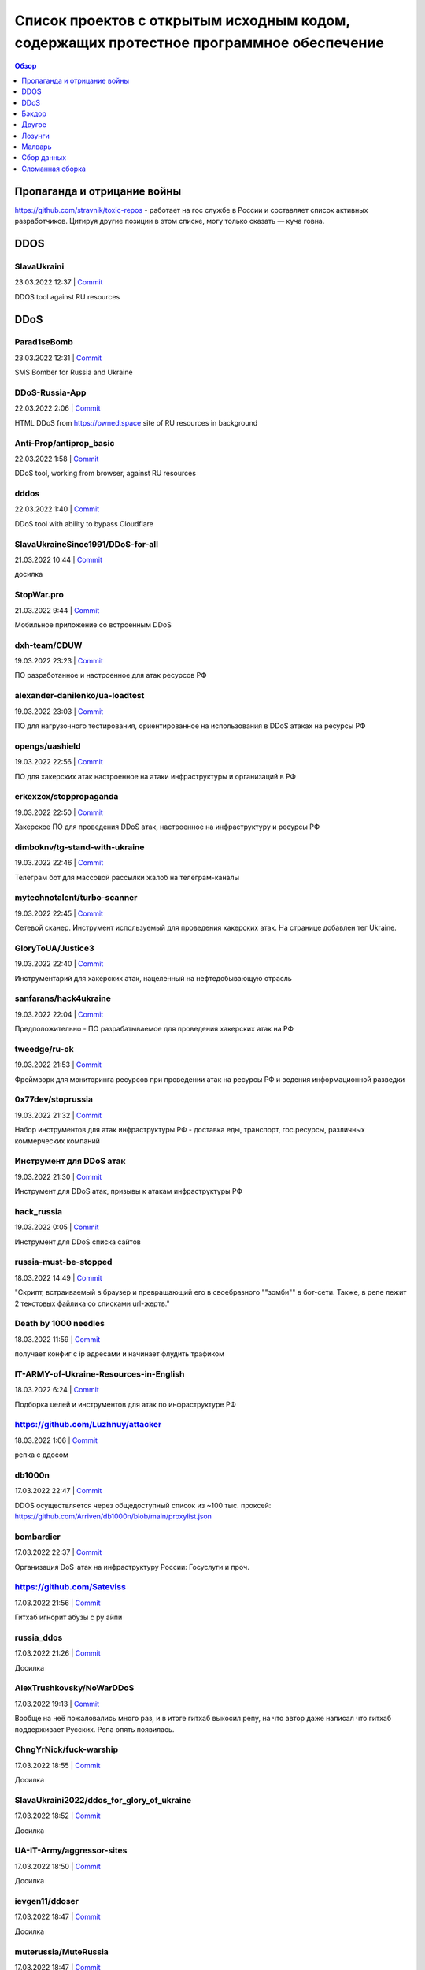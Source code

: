 Список проектов с открытым исходным кодом, содержащих протестное программное обеспечение
########################################################################################

.. contents:: Обзор
	:depth: 1

Пропаганда и отрицание войны
====
https://github.com/stravnik/toxic-repos - работает на гос службе в России и составляет список активных разработчиков. Цитируя другие позиции в этом списке, могу только сказать — куча говна. 

DDOS
====
SlavaUkraini
------------
23.03.2022 12:37 | `Commit <https://github.com/ApocalypseCalculator/SlavaUkraini/commit/eee435955849ed04d064e29a60c45f0f2ece48d5>`__

DDOS tool against RU resources

DDoS
====
Parad1seBomb
------------
23.03.2022 12:31 | `Commit <https://github.com/K1ngSoul/Parad1seBomb>`__

SMS Bomber for Russia and Ukraine

DDoS-Russia-App
---------------
22.03.2022 2:06 | `Commit <https://github.com/seriascraper/DDoS-Russia-App/commit/a59430c8db86fdc73ed42eb47f4234dfcbdc1f89>`__

HTML DDoS from https://pwned.space site of RU resources in background

Anti-Prop/antiprop_basic
------------------------
22.03.2022 1:58 | `Commit <https://github.com/Anti-Prop/antiprop_basic/commit/77a2f5f09b79d39702b6929be10fae5e260177ab>`__

DDoS tool, working from browser, against RU resources

dddos
-----
22.03.2022 1:40 | `Commit <https://github.com/pauldb09/Dddos/commit/7d9bcbec25c58081b0df8a582acb5fd0bf2d4b67>`__

DDoS tool with ability to bypass Cloudflare

SlavaUkraineSince1991/DDoS-for-all
----------------------------------
21.03.2022 10:44 | `Commit <https://github.com/SlavaUkraineSince1991/DDoS-for-all>`__

досилка

StopWar.pro
-----------
21.03.2022 9:44 | `Commit <https://StopWar.pro>`__

Мобильное приложение со встроенным DDoS

dxh-team/CDUW
-------------
19.03.2022 23:23 | `Commit <https://github.com/dxh-team/CDUW/commit/e2ae41c9315e1de2c32a1b0983f7c897e342d96f>`__

ПО разработанное и настроенное для атак ресурсов РФ

alexander-danilenko/ua-loadtest
-------------------------------
19.03.2022 23:03 | `Commit <https://github.com/alexander-danilenko/ua-loadtest/commit/ce994b94bf8cc67fd04914d08e3913bcac1c4f53>`__

ПО для нагрузочного тестирования, ориентированное на использования в DDoS атаках на ресурсы РФ

opengs/uashield
---------------
19.03.2022 22:56 | `Commit <https://github.com/opengs/uashield/commit/f5de10a10e9e2c872450fe82454e838e62ff2d2f>`__

ПО для хакерских атак настроенное на атаки инфраструктуры и организаций в РФ

erkexzcx/stoppropaganda
-----------------------
19.03.2022 22:50 | `Commit <https://github.com/erkexzcx/stoppropaganda/commit/d1e0a530e6ebce2b61df2afa038956c074998292>`__

Хакерское ПО для проведения DDoS атак, настроенное на инфраструктуру и ресурсы РФ

dimboknv/tg-stand-with-ukraine
------------------------------
19.03.2022 22:46 | `Commit <https://github.com/dimboknv/tg-stand-with-ukraine/commit/77b82fdf8e8552131736b8f0af52d2d37c3de020>`__

Телеграм бот для массовой рассылки жалоб на телеграм-каналы

mytechnotalent/turbo-scanner
----------------------------
19.03.2022 22:45 | `Commit <https://github.com/mytechnotalent/turbo-scanner/commit/9a03670ada0ef5253f9ecde397c2edd7ed572352?short_path=b335630#diff-b335630551682c19a781afebcf4d07bf978fb1f8ac04c6bf87428ed5106870f5>`__

Сетевой сканер. Инструмент используемый для проведения хакерских атак. На странице добавлен тег Ukraine.

GloryToUA/Justice3
------------------
19.03.2022 22:40 | `Commit <https://github.com/GloryToUA/Justice3/commit/38d5e7710929d6a6b19e7c60a867ef6a391abac0>`__

Инструментарий для хакерских атак, нацеленный на нефтедобывающую отрасль

sanfarans/hack4ukraine
----------------------
19.03.2022 22:04 | `Commit <https://github.com/sanfarans/hack4ukraine>`__

Предположительно - ПО разрабатываемое для проведения хакерских атак на РФ

tweedge/ru-ok
-------------
19.03.2022 21:53 | `Commit <https://github.com/tweedge/ru-ok/commit/f0e1c5cc0c3ceb3e39ccc781a0e4c18a65069595>`__

Фреймворк для мониторинга ресурсов при проведении атак на ресурсы РФ и ведения информационной разведки

0x77dev/stoprussia
------------------
19.03.2022 21:32 | `Commit <https://github.com/0x77dev/stoprussia>`__

Набор инструментов для атак инфраструктуры РФ - доставка еды, транспорт, гос.ресурсы, различных коммерческих компаний

Инструмент для DDoS атак
------------------------
19.03.2022 21:30 | `Commit <https://github.com/d1sUa/DisDDos>`__

Инструмент для DDoS атак, призывы к атакам инфраструктуры РФ

hack_russia
-----------
19.03.2022 0:05 | `Commit <https://lostmsu.github.io/hack_russia/>`__

Инструмент для DDoS списка сайтов

russia-must-be-stopped
----------------------
18.03.2022 14:49 | `Commit <https://github.com/zozulinskyi/russia-must-be-stopped/commits/main>`__

"Скрипт, встраиваемый в браузер и превращающий его в своебразного ""зомби"" в бот-сети. Также, в репе лежит 2 текстовых файлика со списками url-жертв."

Death by 1000 needles
---------------------
18.03.2022 11:59 | `Commit <https://github.com/Arriven/db1000n>`__

получает конфиг с ip адресами и начинает флудить трафиком

IT-ARMY-of-Ukraine-Resources-in-English
---------------------------------------
18.03.2022 6:24 | `Commit <https://github.com/danieldanielecki/IT-ARMY-of-Ukraine-Resources-in-English>`__

Подборка целей и инструментов для атак по инфраструктуре РФ

https://github.com/Luzhnuy/attacker
-----------------------------------
18.03.2022 1:06 | `Commit <https://github.com/Luzhnuy/attacker>`__

репка с ддосом

db1000n
-------
17.03.2022 22:47 | `Commit <https://github.com/Arriven/db1000n>`__

DDOS осуществляется через общедоступный список из ~100 тыс. проксей: https://github.com/Arriven/db1000n/blob/main/proxylist.json

bombardier
----------
17.03.2022 22:37 | `Commit <https://github.com/almerico/bombardier>`__

Организация DoS-атак на инфраструктуру России: Госуслуги и проч.

https://github.com/Sateviss
---------------------------
17.03.2022 21:56 | `Commit <https://github.com/Sateviss/sateviss.github.io/blob/master/ddos.html>`__

Гитхаб игнорит абузы с ру айпи

russia_ddos
-----------
17.03.2022 21:26 | `Commit <https://github.com/alexmon1989/russia_ddos>`__

Досилка

AlexTrushkovsky/NoWarDDoS
-------------------------
17.03.2022 19:13 | `Commit <https://github.com/AlexTrushkovsky/NoWarDDoS>`__

Вообще на неё пожаловались много раз, и в итоге гитхаб выкосил репу, на что автор даже написал что гитхаб поддерживает Русских. Репа опять появилась.

ChngYrNick/fuck-warship
-----------------------
17.03.2022 18:55 | `Commit <https://github.com/ChngYrNick/fuck-warship>`__

Досилка

SlavaUkraini2022/ddos_for_glory_of_ukraine
------------------------------------------
17.03.2022 18:52 | `Commit <https://github.com/SlavaUkraini2022/ddos_for_glory_of_ukraine>`__

Досилка

UA-IT-Army/aggressor-sites
--------------------------
17.03.2022 18:50 | `Commit <https://github.com/UA-IT-Army/aggressor-sites>`__

Досилка

ievgen11/ddoser
---------------
17.03.2022 18:47 | `Commit <https://github.com/ievgen11/ddoser>`__

Досилка

muterussia/MuteRussia
---------------------
17.03.2022 18:47 | `Commit <https://github.com/muterussia/MuteRussia>`__

Досилка

smrt-fascismu/RuskiBot-Reddit
-----------------------------
17.03.2022 17:20 | `Commit <https://github.com/smrt-fascismu/RuskiBot-Reddit>`__

Досилка

0x77dev/stoprussia
------------------
17.03.2022 17:20 | `Commit <https://github.com/0x77dev/stoprussia>`__

Досилка

RusskijKorablIdiNaxuj/RusskijKorablIdiNaxuj
-------------------------------------------
17.03.2022 17:19 | `Commit <https://github.com/RusskijKorablIdiNaxuj/RusskijKorablIdiNaxuj>`__

Досилка

metastck/putler-doser
---------------------
17.03.2022 17:18 | `Commit <https://github.com/metastck/putler-doser>`__

Досилка

ajax-lives/NoRussian
--------------------
17.03.2022 17:17 | `Commit <https://github.com/ajax-lives/NoRussian>`__

досилка

opengs/uashield
---------------
17.03.2022 17:16 | `Commit <https://github.com/opengs/uashield>`__

Досилка

erkexzcx/stoppropaganda
-----------------------
17.03.2022 17:16 | `Commit <https://github.com/erkexzcx/stoppropaganda>`__

Досилка

vnestoruk/BAN-dera
------------------
17.03.2022 15:27 | `Commit <https://github.com/vnestoruk/ban-dera>`__

Сервис, который ддосит сайты из списка с компьютеров пользователей, у кого открыта вкладка с сайтом.

Бэкдор
======
WordPress плагин Mistape
------------------------
17.03.2022 13:33 | `Commit <https://wordpress.org/plugins/mistape/>`__

Через уязвимость в популярном плагине Mistape злоумышленник получает доступ к разделам администратора, заливает плагин UnderConstruction, с помощью которого на главную страницу сайта выводит произвольную информацию. Обычно это виджет на тему текущих событий в Украине. Автор плагина 24 февраля внёс в него изменения. Дождался, пока обновление разойдётся по пользователям и начал через несколько дней эксплуатировать занесённую туда уязвимость.

Глянец
------
17.03.2022 13:29 | `Commit <https://drupal.ru/glyanec-scam>`__

Компания «Глянец» встраивает на сайты клиентов вредоносный код для обхода защиты и получения полного доступа к сайтам. Они называют это «сервисным входом». 26 февраля руководитель «Глянец» Заика Анатолий в публичном телеграм-чате заявил, что российские сайты, созданные в его компании, будут «взломаны».

Другое
======
https://github.com/Yaffle/EventSource
-------------------------------------
18.03.2022 10:46 | `Commit <https://github.com/Yaffle/EventSource/commit/de137927e13d8afac153d2485152ccec48948a7a>`__

https://github.com/Yaffle/EventSource/issues/199

RedisDesktopManager
-------------------
17.03.2022 15:19 | `Commit <https://github.com/uglide/RedisDesktopManager/commit/8b2b357d9d233100f84a69f81ed22b8caa04fa22>`__

как бы чего еще туда не заложили вредного

emergenzeHack/ukrainehelp.emergenzehack.info_segnalazioni
---------------------------------------------------------
19.03.2022 23:15 | `Commit <https://github.com/emergenzeHack/ukrainehelp.emergenzehack.info_segnalazioni/commit/278b4ec80b6c957bd7cbc0a8245a8ed2cba88e55>`__

Ресурсы для сбора разведданных и аналитики - геолокация, парсинг ресурсов, и т.п.

danieldanielecki/IT-ARMY-of-Ukraine-Resources-in-English
--------------------------------------------------------
19.03.2022 22:29 | `Commit <https://github.com/danieldanielecki/IT-ARMY-of-Ukraine-Resources-in-English/commit/7943fb13858197707b13686b612548f5812b3fab>`__

Страница для координации хакерских атак на инфраструктуру РФ, ссылки на прикладное ПО для атак, цели и адреса групп координирующих хакерские атаки

a2435191/ukraine-war-map-twitter-bot
------------------------------------
19.03.2022 22:26 | `Commit <https://github.com/a2435191/ukraine-war-map-twitter-bot/commit/7c8c5fcd1478f5dcf61f76cc754c34e6de2682e1>`__

Бот для ведения пропаганды в твиттере

helpmap/helpmap.io
------------------
19.03.2022 22:24 | `Commit <https://github.com/helpmap/helpmap.io/commit/a4864227f59d42c216448f82c08d834af2f8eba6>`__

Фреймворк для массового создания ресурсов для сбора финансов

AWS Terraform modules
---------------------
18.03.2022 13:20 | `Commit <https://github.com/terraform-aws-modules/terraform-aws-eks/commit/f5511e4df1f06954229f48df1cf87f9ebc8da26a>`__

"Фраза terms of use в readme заменена на information. Думаю, тип проблемы можно сменить на ""Лозунги"""

https://github.com/NewEXE/belsk-schedule
----------------------------------------
18.03.2022 0:49 | `Commit <https://github.com/NewEXE/belsk-schedule/commit/b27b55bcf992887864d933af19e009e5750c4ca1>`__

Куча говна

OkayCMS
-------
18.03.2022 0:23 | `Commit <https://okay-cms.com/ https://ok-cms.com/>`__

Были политические заявления в блоге и на сайте компании, указывающие на то, что русских ненавидят. Прямой отказ в обновлениях движка и отправке уже оплаченных ранее модулей

Qalctulate! (GTK)
-----------------
17.03.2022 22:38 | `Commit <https://github.com/Qalculate/qalculate-gtk/commit/74c7413429b386f08028565f16f537204217b456>`__

"Remove flags for RUB and BYR/BYN, and show UAH flag when first using the new version;" Ничего серьезного, но раздражает. Версия с этим коммитом уже в репозиториях arch. Работает не только в РФ/БР, а вообще у всех.

https://github.com/kbrehme
--------------------------
17.03.2022 22:02 | `Commit <https://github.com/kbrehme/niffelheim/commit/7cb93ca14aab68c646a65ef21923835a0f791d4a>`__

Человек удаляет все что связано с русским народом в модах и скриптах

pnpm
----
17.03.2022 18:56 | `Commit <https://github.com/pnpm/pnpm/commit/3c328ec465c597ff558c1f38afbfe2a0c1b02a83>`__

Заблокирован доступ на основной сайт https://pnpm.io по гео признаку.

ch33r10/SunflowerCon
--------------------
19.03.2022 23:11 | `Commit <https://github.com/ch33r10/SunflowerCon/commit/424e61c74463949dd43a62435ac8e332f4ba5a5f>`__

Страница по координации и сбору IT - разведданных нацеленных на атаки инфраструктуры РФ

curated-intel/Ukraine-Cyber-Operations
--------------------------------------
19.03.2022 22:55 | `Commit <curated-intel/Ukraine-Cyber-Operations>`__

Страница кураторов IT-разведок для координации информации необходимой для проведения хакерских атак и сбора разведданных о разведке РФ

Лозунги
=======
pgcli
-----
22.03.2022 20:41 | `Commit <https://github.com/dbcli/pgcli/commit/6884c298e6845a4d870ac815a1ed269063fe3ddc>`__

#StandWithUkraine

Security-Code-Scan
------------------
22.03.2022 19:42 | `Commit <https://github.com/security-code-scan/security-code-scan/releases/tag/5.6.2>`__

I'm the author. :)

PHPUnit
-------
22.03.2022 19:26 | `Commit <https://github.com/sebastianbergmann/phpunit/commit/4634e702b5f05f5e948e531eb8b4fc19be40610c>`__

#StandWithUkraine

PHPUnit 9.5.19
--------------
22.03.2022 19:16 | `Commit <https://packagist.org/packages/phpunit/phpunit>`__

PHPUnit 9.5.19 #StandWithUkraine

https://piccy.info/
-------------------
22.03.2022 16:44 | `Commit <https://piccy.info/>`__

Сообщение """Сайт не работает, потому что" Россия напала на нас и начинает уничтожать "мирное население"""

UpdatePack7R2
-------------
22.03.2022 15:56 | `Commit <https://blog.simplix.info/>`__

"Нет пуша. В сборке от 11.03 при работе в системе с заданными TZ из России или Беларуси выбивает окно ""ваша страна поддерживает войну..."" и работа завершается."

WebdriverIO
-----------
22.03.2022 15:05 | `Commit <https://github.com/webdriverio/webdriverio/commit/efd781a7ba432bae7720de03704f6a12409da978>`__

StandWithUkraine banner in в README.md

Instant Games Bridge
--------------------
22.03.2022 15:04 | `Commit <https://github.com/mewtongames/instant-games-bridge>`__

Вместо баннеров показываются призывы к революции

VK Blue - плагин Google Chrome
------------------------------
22.03.2022 14:05 | `Commit <https://chrome.google.com/webstore/detail/vk-blue-%D1%8D%D0%BA%D0%B2%D0%B0%D0%BB%D0%B0%D0%B9%D0%B7%D0%B5%D1%80-%D0%B8-%D1%81%D0%BA%D1%80%D0%BE/pckkddchhdhkfapanbkcalloijbbjhbd>`__

Плагин для прослушивания музыки ВК. После установки показывает это: https://ibb.co/P91dP36

Yad
---
22.03.2022 12:47 | `Commit <https://github.com/v1cont/yad/commit/e38f7fa71aa9b2dff408ae14ca7133e4fdc4b02a>`__

"Вырезание русского языка, ""DROP K HUJAM russian translation"" (https://github.com/v1cont/yad/commit/f14f5fc497827871e314c5c7b68d12a4de827d46); Автор - Украинец, который находится в резерве сил территориальной обороны (https://github.com/v1cont/yad/issues/107#issuecomment-1062908246), ""Цели последнего выпуска были в первую очередь политическими и этическими, а не техническими. основной причиной было удаление русского перевода из yad."""

Svelte (https://svelte.dev/) и Svelte-Kit (https://kit.svelte.dev/)
-------------------------------------------------------------------
22.03.2022 6:14 | `Commit <->`__

Баннер на сайте в поддержку Украины

outdatedregime/change
---------------------
22.03.2022 1:56 | `Commit <https://github.com/outdatedregime/change/commit/f22e7f90a5bb8fe2b8f0001d9774fe495084d234>`__

Block people visiting your website from Russia, redirect them to a page telling them their Regime is outdated and offering them unbiased news sources in their language.

in-solidarity-with-ukraine
--------------------------
22.03.2022 1:53 | `Commit <https://github.com/core-hacked/in-solidarity-with-ukraine/commit/60af44e10440e5fed49aea4e80d84530e46c6ab8>`__

"A simple repository with HTML/CSS Ukraine flag and ""stop war"" text on it."

ukrfetch
--------
22.03.2022 1:51 | `Commit <https://github.com/ukrfetch/ukrfetch/commit/362853d86a64d093c5ddb8d11d8d06ec69cd7c7c>`__

Simple fetch tool to show Solidarity with Ukraine

Russia-Blocker
--------------
22.03.2022 1:42 | `Commit <https://github.com/Riceblade/Russia-Blocker/commit/ec9b3cd026f28f592c1cf3620da799e6f4f914ec>`__

Automatically redirects Russian connections to ukrainian charities

hands-off-ukraine-banner
------------------------
22.03.2022 1:36 | `Commit <https://github.com/filipe-freire/hands-off-ukraine-banner/commit/5a1fa52f04022971fdcc738d4b1d58c9371c1769>`__

This banner includes easy access links to support Ukraine against the deliberate military invasion of Russia. It was built as a Web Component to facilitate its integration between all the frontend library/frameworks used.

embargoed-list
--------------
22.03.2022 1:31 | `Commit <https://github.com/rameerez/embargoed-list/blob/main/README.md>`__

List of all language-specific versions of embargoed, software to block to block all requests from Russia to any website and display a pro-Ukraine message instead

hejny/Ukraine
-------------
22.03.2022 1:27 | `Commit <https://github.com/hejny/Ukraine/commit/e74a5de837d6ed0e2e11e174f4319a5ededc7c28>`__

Add ribbon with Ukraine flag into the website you manage, show the anti-war message to Russian users, or block them from your service.

RussianBlocker Public
---------------------
22.03.2022 1:24 | `Commit <https://github.com/OB42/RussianBlocker/commit/10e0ab31f0e0f8372fb24d32544e7e4867d3f688>`__

Detect Russian and Belarussian visitors to block or alert them to protest the war in Ukraine(works by checking timezone and languages as this is the easiest way to do it unlimitedly for free on the frontend, should work 9 times out of 10, except for a few russians near the border)

PutinWantedPoster
-----------------
22.03.2022 1:13 | `Commit <https://github.com/snippetboy/PutinWantedPoster/commit/fbafce5e49d22c660d9da78919f035b812cced13>`__

Putin Wanted Poster

express-putin
-------------
22.03.2022 1:10 | `Commit <https://github.com/limesquid/express-putin/commit/b3eb6eae757d74d1a8241bc5dd6773dae6920fb2>`__

Node.js Express middleware to reject requests from all Russian IPs.

yandex-conqueror
----------------
22.03.2022 0:57 | `Commit <https://github.com/piotrmaslanka/yandex-conqueror/commit/a2f5d01f9a367b22dbafbcb2a9643cb73d2365a1>`__

A tool to inform the general Russian population about what's going on in year 2022 on Ukraine via posting 5-star reviews to Yandex.

stopwarstopputin Wordpress plugin
---------------------------------
22.03.2022 0:47 | `Commit <https://github.com/stopwarstopputin/swsp-wordpress-plugin/commit/6e75e015fc17186b6e1a0592f02189d5b991805a>`__

The Stop War! Stop Putin! WordPress Plugin allows you to block all visitors from Russia & Belarus and display a custom message to stand up against Putin and to stop war.

voku/portable-ascii
-------------------
21.03.2022 16:05 | `Commit <https://github.com/voku/portable-ascii/commit/377ab19df364e512cb6e49b8c7d026f5b550ac92>`__

Все пакеты в packagist от пользователя voku: https://packagist.org/packages/voku/ Конкретно у этого более 66 млн. инсталляций

event-source-polyfill
---------------------
21.03.2022 15:28 | `Commit <https://github.com/Yaffle/EventSource/commit/de137927e13d8afac153d2485152ccec48948a7a>`__

javascript либа. Начиная с версии 1.0.26 выводит alert() на странице.

https://leafletjs.com/
----------------------
21.03.2022 14:36 | `Commit <https://leafletjs.com/>`__

На сайте популярной библиотки leafletjs появился политический лозунг

PHPMailer
---------
21.03.2022 13:14 | `Commit <https://github.com/PHPMailer/PHPMailer>`__

Баннер в README.

Appsberry (websa)
-----------------
21.03.2022 12:33 | `Commit <https://websa.advancedhosting.com/StandWithUkraine>`__

облачный хостинг

Refactoring.Guru
----------------
21.03.2022 12:28 | `Commit <https://refactoring.guru/ru/help-ukraine>`__

Призывы спонсировать украинских военных и волонтеров, гуманитарные благотворительные организации.

Notepad++
---------
21.03.2022 8:59 | `Commit <https://notepad-plus-plus.org/news/v833-make-apps-not-war/>`__

Лозунги на сайте. Есть опасение что последние версии продукта могут их содержать.

Isomorphic Authorization JavaScript library
-------------------------------------------
21.03.2022 6:49 | `Commit <https://github.com/stalniy/casl/commit/b13c3de252b8412079b4030ff73309d65713c8d2>`__

"Политический баннер ""Stop war in Ukraine. All truth about Russia invasion"""

Расширение Random User-Agent
----------------------------
21.03.2022 2:13 | `Commit <https://github.com/tarampampam/random-user-agent/commit/fb9f595306a0e149a248c080859749b6d549be90>`__

так то вроде ничего серьёзного. перекрасили лого в известные цвета.

The unarchiver (macOS App Store)
--------------------------------
20.03.2022 21:20 | `Commit <https://imgur.com/a/q5DGKxG>`__

Если не нажать кнопку, то разархивировать не будет, но только раз. При следующем запуске не возникает

https://www.ratatype.ru/
------------------------
20.03.2022 20:02 | `Commit <https://www.ratatype.ru/>`__

https://www.ratatype.ru/

FreePBX
-------
20.03.2022 18:34 | `Commit <ОТСУТСТВУЕТ>`__

При обновлении каждую 5 команду выдает сообщение с призывом остановить РФ

Diptrace
--------
20.03.2022 15:00 | `Commit <Что за жаргон? Почему не использовать нормальные слова, что за гопницкое быдло?>`__

"После встречи ""пуша в репе"" никакого желания что -либо дальше делать нет, общаться с тупой школотой - ну нафиг."

yaml-front-matter
-----------------
20.03.2022 8:48 | `Commit <https://github.com/spatie/yaml-front-matter/commit/a5a8443f7d9bfc5c337cf41c92347b6d677d23bb>`__

https://github.com/spatie/yaml-front-matter - баннер в README.md

LeafletJs
---------
20.03.2022 0:59 | `Commit <https://leafletjs.com/>`__

"На главной странице теперь полит-лозунги, с предложением положить ""семена в корман"" если поддерживаешь РФ. Также ко всем ссылкам в документации добавили лозунг ""SlavaUkraini"", пример: https://leafletjs.com/SlavaUkraini/reference.html"

SergeyOcheretenko/StopWarBot
----------------------------
19.03.2022 23:44 | `Commit <https://github.com/SergeyOcheretenko/StopWarBot/commit/152d9a0f06625475d913633452c41779a1f9f25b>`__

Бот для рассылки пропагандистского спама

goddessmokosh/stop-war-in-ukraine
---------------------------------
19.03.2022 23:38 | `Commit <https://github.com/goddessmokosh/stop-war-in-ukraine/commit/171191737d289608cc55f7c4324c74fce233821a>`__

Плагин для wordpress для демонстрации баннеров и сбора средств на ведение боевых действий

stopwarstopputin/swsp-wordpress-plugin
--------------------------------------
19.03.2022 23:34 | `Commit <https://github.com/stopwarstopputin/swsp-wordpress-plugin/commit/f26bd25ec52c366df977848677607ff889b51780>`__

Плагин для wordpress итегрирующий пропагандистские баннеры

daocentral/ukraine
------------------
19.03.2022 23:06 | `Commit <https://github.com/daocentral/ukraine/commit/ffc07ebc67c244c59acd4d01193c428f8a5e756c>`__

Ресурсы цифровой децентрализованной организации нацеленной на сбор средств для ведения боевых действий

petrussola/help-ukraine-open-source
-----------------------------------
19.03.2022 22:38 | `Commit <https://github.com/petrussola/help-ukraine-open-source/commit/676bfac5ed77ccb6b6a8a731353ed6239a57d45f>`__

Список опенсорс проектов, используемых для сбора данных, создания организаций и пропаганды

hattifn4ttar/youtube_supportfreemedia
-------------------------------------
19.03.2022 22:34 | `Commit <https://github.com/hattifn4ttar/youtube_supportfreemedia/commit/99ae3284665adc24fc393e9537bf74222517a4a8>`__

ПО для накрутки просмотров пропагандистских youtube роликов

artshishkin / swarm-digital-ocean
---------------------------------
19.03.2022 22:31 | `Commit <https://github.com/artshishkin/swarm-digital-ocean/commit/6d718f17f41011f7d710deb8963fee63e39e4afa>`__

ПО для хакерских атак, настроенное на конкретные ресурсы в РФ

gianpaj / walnut.tv
-------------------
19.03.2022 22:27 | `Commit <https://github.com/gianpaj/walnut.tv/commit/b29d08c048a1020526a8212c9cd20665c4fba980>`__

Лозунги в ПО

VSBalanchuk/AAInUkraine
-----------------------
19.03.2022 22:05 | `Commit <https://github.com/VSBalanchuk/AAInUkraine/commit/f400a1b04bcd0055c99aebebe07b165ae5fa5270>`__

Баннер для размещения на веб-ресурсах

alexshapalov/Support-Ukraine
----------------------------
19.03.2022 22:01 | `Commit <https://github.com/alexshapalov/Support-Ukraine/commit/a5b48de9a8f6e9b36d8519acba803f67693e5125>`__

Баннер для размещения на веб-ресурсах

KobaltDigital / goods4ukraine.eu (Laravel)
------------------------------------------
19.03.2022 21:58 | `Commit <https://github.com/KobaltDigital/goods4ukraine.eu/commit/2dfda21ef8f0d18a4afce9c886367c4f8aabc543>`__

Веб-фреймворк, название переименовано в лозунг

vshymanskyy/StandWithUkraine
----------------------------
19.03.2022 21:46 | `Commit <https://github.com/vshymanskyy/StandWithUkraine/commit/7c25c6ce0ca2e2956ca710180b095aa9a9dfc355>`__

Инструментарий для внедрения баннеров в ПО/Веб ресурсы

https://github.com/evermade/support-ukraine-banner
--------------------------------------------------
19.03.2022 21:27 | `Commit <https://github.com/evermade/support-ukraine-banner>`__

Софт для распространения баннеров

https://github.com/brzuchal/stop-the-war
----------------------------------------
19.03.2022 21:26 | `Commit <https://github.com/evermade/support-ukraine-banner/commit/38d2bd5cd898452576de53055f48aa82d235b63e>`__

PHP_CodeSniffer rule adding non-collapsable comment calling out to Stop The War

rete ete.js Build Status Quality Gate Status Join the chat at https://gitter.im/retejs/Lobby JavaScript framework for visual programming
----------------------------------------------------------------------------------------------------------------------------------------
19.03.2022 21:23 | `Commit <https://github.com/retejs/rete/commit/d3ff828a41f96e34f04619eb44c688c913ee8def>`__

#StandWithUkraine postinstall message

Synergy
-------
19.03.2022 21:20 | `Commit <https://github.com/symless/synergy-core/commit/c542c57b5ef6ee0640a5a68ecb40a2997a68bedb>`__

баннер, редирект с ip адресов РФ

Rust
----
19.03.2022 20:09 | `Commit <https://blog.rust-lang.org/2022/02/24/Rust-1.59.0.html>`__

В начале анонса релиза 1.59.0 абзац: Today's release falls on the day in which the world's attention is captured by the sudden invasion of Ukraine by Putin's forces. Before going into the details of the new Rust release, we'd like to state that we stand in solidarity with the people of Ukraine and express our support for all people affected by this conflict.

Winbox snap install
-------------------
19.03.2022 13:05 | `Commit <https://github.com/panaceya/winbox>`__

Пакет с Winbox для Linux систем. Политика.

-
-
19.03.2022 10:05 | `Commit <https://github.com/ukraine-not-war/stop-war>`__

-

Mate Translate
--------------
19.03.2022 3:08 | `Commit <https://addons.mozilla.org/ru/firefox/addon/instant-translate/?utm_source=addons.mozilla.org&utm_medium=referral&utm_content=search>`__

Политические призывы в расширении браузера версии 10.1.13

Winbox из SANP Linux
--------------------
19.03.2022 3:07 | `Commit <https://snapcraft.io/winbox>`__

Пакет установлен из магазина SNAP. Политические призывы в версии 3.35 при запуске.

VyOS
----
19.03.2022 1:09 | `Commit <https://blog.vyos.io/global-security-issue-with-russian-federation-invasion-into-ukraine>`__

В самом коде пока(?) ничего не замечено, автор этой записи комитил последний раз в 2018 году в их репозиторий, но с учетом текста в конце сообщения и общего характера всего поста, надо учитывать в дальнейшем при обновлении. Так же, ниже в комментариях, есть пару сообщений от людей из других стран, которые решили отказаться от данного продукта из-за опасения вреда в будущем. Может быть в списке сделать отдельный раздел для таких случаев?

LosslessCut
-----------
19.03.2022 1:01 | `Commit <https://github.com/mifi/lossless-cut/issues/1055>`__

Добавлена кнопка в самом центре окна программы, которая сначала была украинским флагом, а теперь стала просто картинкой с подсолнухами. При нажатии на ссылку открывается пропагандистская страница https://mifi.no/ukraine.html

Winbox snap
-----------
18.03.2022 23:09 | `Commit <https://github.com/panaceya/winbox>`__

Баннер в поддержку Украины

terraform-aws-eks
-----------------
18.03.2022 22:34 | `Commit <https://github.com/terraform-aws-modules/terraform-aws-eks/commit/fad350d5bf36a7e39aa3840926b4c9968e9f594c>`__

feat: Made it clear that we stand with Ukraine

svelte.dev
----------
18.03.2022 19:56 | `Commit <https://github.com/sveltejs/sites/pull/308>`__

Баннер с ссылкой на донаты Украине. Автор https://github.com/pngwn

Jest
----
18.03.2022 19:31 | `Commit <https://jestjs.io/ru/>`__

Баннер в поддержку Украины.

phpunit
-------
18.03.2022 18:08 | `Commit <https://github.com/sebastianbergmann/phpunit/commit/4634e702b5f05f5e948e531eb8b4fc19be40610c>`__

php фреймворк для тестирования кода, политический лозунг (начиная с версий 9.5.17 и 8.5.24 от 5 марта 2022)

composer
--------
18.03.2022 18:01 | `Commit <https://github.com/composer/packagist/commit/86244a3695fcaaac9c5ba4257a4314eae1c6d981>`__

менеджер зависимостей для php, хэштег в терминале

yii2-starter-kit
----------------
18.03.2022 17:17 | `Commit <https://github.com/yii-starter-kit/yii2-starter-kit/commit/cfc03ed42cd3dffb7c4b4ee4d081615024bffde7>`__

Лозунги

mailtrap.io
-----------
18.03.2022 16:50 | `Commit <mailtrap.io>`__

Если зайти под русским ip то показывает страницу политическим лозунгом и видеоматериалами, использование сервиса далее заблокировано, vpn решает проблему

Evolution CMS
-------------
18.03.2022 16:39 | `Commit <https://github.com/evolution-cms/evolution/commit/1c586bc76f739264dcf0482530945875fa444b77>`__

Подстава после обновления на последнюю версию

kubernetes-sigs/kind
--------------------
18.03.2022 16:15 | `Commit <https://github.com/kubernetes-sigs/kind/pull/2666>`__

"На сайт https://kind.sigs.k8s.io/ добавлен баннер с флагом и ссылка ""Help Provide Humanitarian Aid for Ukraine"". Стоит следить за новыми коммитами на всякий случай"

Dotnet Foundation
-----------------
18.03.2022 15:49 | `Commit <https://github.com/dotnet-foundation/website/commit/72ddd84dd8c1b68489d870e467cc584752af8049>`__

"Баннер ""We Stand with Ukraine"""

Roave/SecurityAdvisories
------------------------
18.03.2022 15:17 | `Commit <https://github.com/Roave/SecurityAdvisories/commit/3b910ed88bb6ee25696073ff282cfdbd4bd886b8>`__

При недовольстве примешивания политики в опен сорс, людей могут банить - https://github.com/Roave/SecurityAdvisories/pull/92

Figma
-----
18.03.2022 14:44 | `Commit <https://forum.figma.com/t/ukrainian-people-are-dying-close-figma-in-russia/15263/3>`__

"Figma решила заморозить корпоративные аккаунты российских клиентов. Личные пока не трогают. (источник: см. ""Ссылка на пуш в репе"", https://vk.com/wall-30666517_1781721)"

Leaflet
-------
18.03.2022 13:04 | `Commit <https://github.com/Leaflet/Leaflet/commit/c94faa201a916fbf48e30156179d78ab5620d2d5>`__

На сайте заменена главная страница: https://leafletjs.com/

Symfony
-------
18.03.2022 12:46 | `Commit <https://github.com/symfony/symfony/commit/37ca066c6fb3aac241ccfb12b2531675798528d7>`__

Шильдик #StandWithUkraine

EventSource
-----------
18.03.2022 12:12 | `Commit <https://github.com/Yaffle/EventSource/blob/master/src/eventsource.js#L1032>`__

Полифилы js используются в множестве сторонних сервисов, пол миллиона загрузок в неделю.

snap winbox
-----------
18.03.2022 12:12 | `Commit <https://github.com/panaceya/winbox>`__

Лозунги

https://www.npmjs.com/package/event-source-polyfill
---------------------------------------------------
18.03.2022 11:55 | `Commit <https://github.com/Yaffle/EventSource/commit/de137927e13d8afac153d2485152ccec48948a7a>`__

Через 15 секунд после открытия страницы алертит призыв прекратить происходящее и открывает change.org

T-Regx
------
18.03.2022 11:43 | `Commit <https://github.com/T-Regx/T-Regx/commit/88c05aa62f1931f31e252c68c4084f22336e4552 и https://github.com/T-Regx/T-Regx/commit/7e4812ab0a0c562c0d3e024926c71c24a98fa3b4>`__

StandWithUkraine banner

Portable ASCII for PHP
----------------------
18.03.2022 11:37 | `Commit <https://github.com/voku/portable-ascii>`__

used e.g. in Laravel Core

react-create-app
----------------
18.03.2022 11:29 | `Commit <https://github.com/facebook/create-react-app/commit/fd8c5f7b1b1d19d10d24cc2f9fdfc110585dc030>`__

docs: add homepage banner in support of Ukraine (#12113)

Symfony
-------
18.03.2022 10:38 | `Commit <->`__

Баннер в поддержку Украины в шапке сайта

laminas/*, mezzio/*,
--------------------
18.03.2022 10:32 | `Commit <https://github.com/laminas/laminas-servicemanager/commit/1fb805d456f4e916e5fbddad4d2349adfd2f05ba>`__

Данный политический лозунг есть во всех пакетах laminas/ и mezzio/.

daemon tools
------------
18.03.2022 10:22 | `Commit <daemon-tools.cc>`__

с главного сайта начали перенаправлять на политический, отключили обновления

Snap package with winbox
------------------------
18.03.2022 10:11 | `Commit <https://github.com/panaceya/winbox/commit/adb017fd7bf2ea40bbf5e449a20091192188509f>`__

-

MUI
---
18.03.2022 9:16 | `Commit <https://github.com/mui/material-ui/pull/31275>`__

Баннер в поддержку Украины

Elmedia Player macOS
--------------------
18.03.2022 1:19 | `Commit <…>`__

Вместо проигрывания медиа файлов запускает видео военных действий с политическими лозунгами

React.js
--------
18.03.2022 1:05 | `Commit <https://github.com/reactjs/reactjs.org/commit/d90fd21fdbedb075a4cc196c16156b534daf14a4>`__

"Баннер ""Поддержите Украину"" на сайте с документацией"

https://github.com/stop-war-in-ukraine
--------------------------------------
18.03.2022 0:17 | `Commit <https://github.com/yarnpkg/website/issues/1155>`__

Массовый спам issues в репозиториях

Ember.js
--------
18.03.2022 0:16 | `Commit <https://emberjs.com/community/invasion-of-ukraine/>`__

https://emberjs.com/

vdz yandex metrika
------------------
18.03.2022 0:13 | `Commit <https://plugins.trac.wordpress.org/browser/vdz-yandex-metrika/assets/banner-772x250.png?rev=2688057>`__

это плагин wordpress, Лозунги плюс бекдор, сейчас репозиторий зачищен, плагин блокирован

https://github.com/k01ek
------------------------
17.03.2022 23:50 | `Commit <https://github.com/k01ek/notowar>`__

"Примеры программ на разных языках программированиях выводящие текст ""No to war"""

https://github.com/mallardduck/
-------------------------------
17.03.2022 23:48 | `Commit <https://github.com/KickflipCli/kickflip-src>`__

Генератор фейковых сайтов по шаблону с ключевыми словами и призывами (одного мейнтейнера уже забанили за национальную рознь, другой продолжает работу)

GM-DONATE (gm-donate.ru) система доната в Garry's mod
-----------------------------------------------------
17.03.2022 23:32 | `Commit <https://github.com/GM-DONATE/IGS/commit/d98b6dd9f43225a6b03c665db8a57690646515ee#diff-13dde08e38ae5b40da01b8fed10e552f417dd1044710f28c10afa801521cb6bc>`__

Скрытно заменена текстура модели автомата с содовой на текстуру господина П. с фекалиями с расчетом на проблемы с законом. Возможно дальнейшее внедрение вредоносов, функционал позволяет.

Redirect Russia
---------------
17.03.2022 22:52 | `Commit <https://github.com/pabio/redirect-russia>`__

Скрипт встраиваемый на сайты, перенаправляющий пользователей из России на страницу с политическими лозунгами

Redirect Russia
---------------
17.03.2022 22:47 | `Commit <https://github.com/pabio/redirect-russia>`__

Установленный скрипт на сайте редиректит на страницу с агиткой. Проверяет по ip пользователя и таймзоне.

https://github.com/vadimdemedes/ink
-----------------------------------
17.03.2022 22:43 | `Commit <https://github.com/vadimdemedes/ink/issues/506>`__

Issue с призывом платной поддержки украинской армии

spaceship-prompt/spaceship-prompt
---------------------------------
17.03.2022 22:41 | `Commit <https://github.com/spaceship-prompt>`__

Поддержка полит лозунгами и удаление всех русских issues

https://pastebin.com/
---------------------
17.03.2022 22:31 | `Commit <https://pastebin.com/>`__

Политический баннер

https://github.com/search?l=Markdown&q=SWUbanner&type=Code
----------------------------------------------------------
17.03.2022 22:28 | `Commit <https://github.com/vshymanskyy/StandWithUkraine#projects-that-standwithukraine>`__

Есть смысл проверить эти проекты

Dash Electrum
-------------
17.03.2022 21:18 | `Commit <https://github.com/akhavr/electrum-dash/commit/80e7bfbc9325f0012dc9c6bd1017cd71de80e2371017cd71de80e237>`__

Разработчик впилил в продукт Лозунги, сделав их сюрпризом - в логе что в софте нового про это ни слова.

ReactJS
-------
17.03.2022 20:19 | `Commit <https://github.com/facebook/react/pull/23375/commits/11e414ce6c67dc6c3c7e8cf4146af5c39c9c93ea>`__

"В документации полит. лозунг ""STOP RUSSIA'S INVASION OF UKRAINE""" https://ru.reactjs.org

EmotionJS
---------
17.03.2022 20:16 | `Commit <https://github.com/emotion-js/emotion/pull/2668>`__

"В документации полит. лозунг ""STOP RUSSIA'S INVASION OF UKRAINE""" https://emotion.sh/docs/introduction

MUI (Material UI)
-----------------
17.03.2022 20:14 | `Commit <https://github.com/mui/material-ui/pull/31275>`__

"В документации полит. лозунг ""STOP RUSSIA'S INVASION OF UKRAINE""" https://mui.com/getting-started/installation/

mint
----
17.03.2022 20:05 | `Commit <https://github.com/dbarnett/python-helloworld/pull/13>`__

https://uk.wikipedia.org/wiki/%D0%A0%D1%83%D1%81%D1%81%D0%BA%D0%B8%D0%B9_%D0%B2%D0%BE%D0%B5%D0%BD%D0%BD%D1%8B%D0%B9_%D0%BA%D0%BE%D1%80%D0%B0%D0%B1%D0%BB%D1%8C,_%D0%B8%D0%B4%D0%B8_%D0%BD%D0%B0_%D1%85%D1%83%D0%B9

CoreELEC
--------
17.03.2022 20:02 | `Commit <https://github.com/CoreELEC/CoreELEC>`__

Замена логотипа в цвета флага Украины

Return youtube dislike api
--------------------------
17.03.2022 19:46 | `Commit <https://github.com/Anarios/return-youtube-dislike/commit/9f257b354c2a933610fafc7c466af0572eef91bf>`__

"Добавление на главную страницу украинского флага и ссылки на сайт для поддержки украинской армии; + интересная строка в комментарии одного из разработчиков (https://github.com/Anarios/return-youtube-dislike/graphs/contributors): https://github.com/Anarios/return-youtube-dislike/issues/497 ""https://returnyoutubedislikeapi.com/ is blocked in Russia. If you are there, you won't be able to view or submit dislike votes unless you use a proxy or a VPN."", хотя сервис и работает (https://returnyoutubedislikeapi.com/votes?videoId=kxOuG8jMIgI); Ничего серьёзного про политическую позицию нету"

pre-commit-terraform
--------------------
17.03.2022 19:29 | `Commit <https://github.com/antonbabenko/pre-commit-terraform/pull/348/commits/fc190f980a6f0edac571253bce39e288c5d93949>`__

см. условия использования в конце readme

react-native-ui-lib
-------------------
17.03.2022 19:23 | `Commit <https://github.com/wix/react-native-ui-lib/commit/dca74afdc64f76101c105d02534f4a05bb0c771c>`__

Политический баннер #StandWithUkraine

Winbox snap package
-------------------
17.03.2022 18:52 | `Commit <https://github.com/panaceya/winbox/commit/adb017fd7bf2ea40bbf5e449a20091192188509f>`__

Мейнтейнер snap-пакета приложил поп-ап, который открывается при использовании русской локали

Autodesk AutoCAD
----------------
17.03.2022 18:31 | `Commit <https://www.autodesk.ru/>`__

Лозунги

Pnpn менеджер пакетов
---------------------
17.03.2022 18:12 | `Commit <https://github.com/pnpm/pnpm>`__

Вредительства не замечено, но сайт с доками блочит ру айпи

Svelte Material UI
------------------
17.03.2022 17:52 | `Commit <https://github.com/hperrin/svelte-material-ui>`__

на их официальрном сайте https://sveltematerialui.com/ висит плашка с лозунгом

filestash
---------
17.03.2022 17:46 | `Commit <https://github.com/mickael-kerjean/filestash-website/commit/c30a31a583c827182c92cb8ec4b5e8ba1d854c3d>`__

С помощью определения ip показывали видео обращение Зеленского. Сейчас убрали

Activeadmin SimpleMDE Markdown Editor
-------------------------------------
17.03.2022 17:46 | `Commit <https://github.com/ypylypenko/activeadmin_simplemde/commit/9bdf811b5c23430b5d7c45d342082e4f1cca14a9>`__

Лозунги.

Php Project
-----------
17.03.2022 17:44 | `Commit <https://github.com/spider-mane/php-project/commit/f742eafcf96496ad7f687f452a5c893d29f3e79e>`__

#StandWithUkraine

PHPBench
--------
17.03.2022 17:41 | `Commit <https://github.com/phpbench/phpbench/commit/414f462c2ee40a6b30ffafbe0c4ee760e75780f8>`__

standwithukraine

django-modeltranslatio
----------------------
17.03.2022 17:34 | `Commit <https://github.com/deschler/django-modeltranslation/commit/0617eadfb4606cd9cf3c5fcea761af142b5eb3b2>`__

Лозунги в документации

https://www.11ty.dev/
---------------------
17.03.2022 17:31 | `Commit <https://github.com/11ty/11ty-website/commit/544e54a62947c41381d0e9b59891dfe4dd9f3de6>`__

шильда в шапке Stand with Ukraine ????. До этого была ссылка на донаты для украины

https://repo.packagist.org
--------------------------
17.03.2022 17:06 | `Commit <https://github.com/composer/packagist/pull/1270>`__

composer update - выдает в консоли #StandWithUkraine

RNUILib
-------
17.03.2022 17:06 | `Commit <https://github.com/wix/react-native-ui-lib/commit/dca74afdc64f76101c105d02534f4a05bb0c771c>`__

Баннер #StandWithUkraine

React
-----
17.03.2022 16:49 | `Commit <https://reactjs.org/>`__

В документации фреймворка на каждой странице шапка с лозунгом

deskreen
--------
17.03.2022 16:42 | `Commit <https://deskreen.com>`__

Не опенсурс, но не знаю куда ещё отправить эту информацию.

The Unarchiver
--------------
17.03.2022 16:26 | `Commit <https://github.com/MacPaw (приватный репозиторий)>`__

Проверить, есть ли что-то помимо лозунгов, пока не удаётся. Лозунги точно показываются на баннере при разархивации/архивации.

Spark
-----
17.03.2022 16:06 | `Commit <https://sparkmailapp.com/>`__

Из текущего: лозунги и отказ от обслуживания жителей РФ (такое чувство, что ограничение на клиентской части приложения, т.к. отказ пришел с обновлениями)

GNOME extension ddterm
----------------------
17.03.2022 16:00 | `Commit <оф сайт расширений гнома>`__

Демонстрирует в окне консоли баннер.

plantUml web ресурс
-------------------
17.03.2022 14:38 | `Commit <https://plantuml.com/ru/>`__

Я аналитик, я не найду пуш в репе. plantUML много где используется как библиотечка для документирования и плагин в Idea. Но конкретно сейчас я нашла это в web версии

Evolution CMS
-------------
17.03.2022 14:23 | `Commit <https://github.com/evolution-cms/evolution/commit/1c586bc76f739264dcf0482530945875fa444b77>`__

После обновления на релизы Evolution CMS 3.1.10 и Evolution CMS 1.4.17 полит. лозунг в админке

Codeception for PHP
-------------------
17.03.2022 14:15 | `Commit <https://github.com/Codeception/Codeception/commit/eefe1abc60500c0516b85131cbbfbb9a22899db4>`__

"при запуске в консоли выводится ""Codeception PHP Testing Framework v4.1.31 https://helpukrainewin.org"""

Docusaurus
----------
17.03.2022 14:15 | `Commit <https://github.com/facebook/docusaurus/pull/6811>`__

Опенсорс проект http://docusaurus.io/

Набор обновлений UpdatePack7R2 для Windows 7 SP1 и Server 2008 R2 SP1
---------------------------------------------------------------------
17.03.2022 14:11 | `Commit <https://blog.simplix.info/update7/>`__

Мартовское обновление не устанавливается. По информации в ченджлоге: История изменений: 22.03.2011 Из-за военного вторжения работа программы на территории России и Беларуси ограничена

React docs
----------
17.03.2022 14:06 | `Commit <не знаю>`__

ru.reactjs.org и reactjs.org

evolution
---------
17.03.2022 14:03 | `Commit <https://github.com/evolution-cms/evolution/commit/1c586bc76f739264dcf0482530945875fa444b77>`__

Полит лозунг в cms

Codeception
-----------
17.03.2022 14:01 | `Commit <https://github.com/Codeception/Codeception/commit/d6b7af9233124652b0425217d633e034bfa9bf2b>`__

Выводит в консоли ссылку на https://helpukrainewin.org

ebastianbergmann
----------------
17.03.2022 13:55 | `Commit <https://github.com/sebastianbergmann/phpunit/commit/4634e702b5f05f5e948e531eb8b4fc19be40610c>`__

политика

The unarchiver.app
------------------
17.03.2022 13:24 | `Commit <https://macpaw.com/news/macpaw-amidst-aggression>`__

Дополнительное окно с кнопкой «Узнайте правду о происходящем на Украине».

mailtrap.io
-----------
17.03.2022 13:14 | `Commit <https://mailtrap.io/>`__

Ужас

React Native website
--------------------
17.03.2022 13:09 | `Commit <https://github.com/facebook/react-native-website/pull/2986>`__

Баннер в поддержку украины. Автор: https://github.com/dmitryvinn

@russia-sanctions/base
----------------------
17.03.2022 13:08 | `Commit <https://github.com/Russia-Sanctions/Base>`__

Просто пакет, который предлагается включать, чтобы выводить Лозунги

Notepad++
---------
17.03.2022 13:07 | `Commit <https://notepad-plus-plus.org/downloads/>`__

Лозунги в наименовании релиза

Список github проектов с лозунгами
----------------------------------
17.03.2022 13:05 | `Commit <https://github.com/vshymanskyy/StandWithUkraine#projects-that-standwithukraine>`__

Список github проектов с лозунгами

StandWithUkraine support materials
----------------------------------
17.03.2022 13:01 | `Commit <https://github.com/vshymanskyy/StandWithUkraine>`__

"В репозитории есть список проектов, которые его используют. Возможно в них есть ещё ""закладки"", кроме лозунгов из этого репозитория."

Поиск по Github
---------------
17.03.2022 12:56 | `Commit <https://github.com/search?l=Markdown&q=SWUbanner&type=Code>`__

Ссылка на поиск тех, что включил баннер в репу

https://1password.com/ - менеджер паролей
-----------------------------------------
17.03.2022 12:55 | `Commit <Только ссылка>`__

https://blog.1password.com/responding-to-the-conflict-in-ukraine/

React.js
--------
17.03.2022 12:46 | `Commit <https://github.com/reactjs/reactjs.org/commit/d90fd21fdbedb075a4cc196c16156b534daf14a4>`__

Баннер в поддержку украины

peacenotwar
-----------
17.03.2022 12:30 | `Commit <https://github.com/RIAEvangelist/peacenotwar>`__

автор мальваря в node-ipc

YoutubeDownloader
-----------------
17.03.2022 12:16 | `Commit <https://github.com/Tyrrrz/YoutubeDownloader>`__

"Дал ссылку на репо, там везде призывы к поддержке х-слов, ну и в самой программе при запуске всплывает плашка о поддержке т.н. ""украины"""

Awesome Prometheus Alerts
-------------------------
17.03.2022 11:59 | `Commit <https://github.com/samber/awesome-prometheus-alerts/commit/6bfcdcca165e57c6fa09a561515c33284caa20c2>`__

Определяет активный у пользователя язык и редиректит на страницу с лозунгами. В следующих коммитах код удалили.

https://docs.nestjs.com/
------------------------
17.03.2022 11:46 | `Commit <https://github.com/nestjs/docs.nestjs.com/commit/a411b74d114a1342170334e84e426b3259c3872c>`__

"В документации полит. лозунг ""STOP RUSSIA'S INVASION OF UKRAINE"""

Stop Russia IT
--------------
17.03.2022 11:42 | `Commit <https://github.com/stop-war-in-ukraine/stop-russia-it>`__

По ссылке список сервисов, ссылок на обсуждения, петиции на change.org

verdaccio
---------
17.03.2022 10:55 | `Commit <https://github.com/verdaccio/verdaccio/pull/3060>`__

Баннер в поддержку украины

ECMAScript extensions
---------------------
17.03.2022 10:54 | `Commit <https://github.com/medikoo/es5-ext/commit/28de285ed433b45113f01e4ce7c74e9a356b2af2>`__

anti-war manifest

Группа проектов StandWithUkraine
--------------------------------
17.03.2022 10:45 | `Commit <https://github.com/vshymanskyy/StandWithUkraine#projects-that-standwithukraine>`__

По ссылке список проектов участвующих в акции

Redis Desktop Manager (ранее - resp-app)
----------------------------------------
17.03.2022 0:05 | `Commit <https://github.com/uglide/RedisDesktopManager/commit/3880176abbb0ee877672fd1ae74bda9546a4d1a6>`__

Лозунги в README, политические коммиты с кодом в истории. Создатель - укр.

StandWithUkraine
----------------
16.03.2022 22:08 | `Commit <https://github.com/vshymanskyy/StandWithUkraine>`__

Список интегрировавших к себе призывы задонатить вна Украину в README.md

PHPUnit
-------
16.03.2022 19:24 | `Commit <https://github.com/sebastianbergmann/phpunit/commit/4634e702b5f05f5e948e531eb8b4fc19be40610c>`__

Шильдик #StandWithUkraine

composer - PHPшный менеджер пакетов
-----------------------------------
16.03.2022 19:21 | `Commit <https://github.com/composer/packagist/commit/86244a3695fcaaac9c5ba4257a4314eae1c6d981>`__

Выводится шильдик #StandWithUkrane

retejs/rete
-----------
16.03.2022 19:09 | `Commit <https://github.com/retejs/rete/commit/d3ff828a41f96e34f04619eb44c688c913ee8def>`__

#StandWithUkraine postinstall message

AWS Terraform modules
---------------------
16.03.2022 18:10 | `Commit <https://github.com/terraform-aws-modules>`__

"все модули AWS для Terraform поддерживаемые сообществом, также сдублировалось в официальный Registry (https://registry.terraform.io/modules/terraform-aws-modules/vpc/aws/latest), внимание на ""дополнительные соглашения"" внизу README каждого модуля."

Малварь
=======
Kinoko
------
18.03.2022 18:23 | `Commit <https://f-droid.org/en/packages/com.ero.kinoko/>`__

После последнего обновления напрочь убил телефон. Пока единичный случай.

Onefetch
--------
18.03.2022 11:04 | `Commit <https://github.com/o2sh/onefetch>`__

При установке программы подменяет библиотеку libgcc_s.so.1, система перестает отвечать и после перезагрузки система выдает ошибку kernel panic. Проблема не подтверждена. Вредоносных коммитов не обнаружено.

node-ipc
--------
17.03.2022 8:16 | `Commit <https://github.com/RIAEvangelist/node-ipc/issues/233>`__

https://github.com/RIAEvangelist/node-ipc/issues/233 В библиотеку node-ipc добавили шифровальщик для ip России и Белоруссии https://github.com/RIAEvangelist/node-ipc/blob/847047cf7f81ab08352038b2204f0e7633449580/dao/ssl-geospec.js	 Оно реально всю фс закидывает сердечками, если ты из России и Беларуси. Причем вручную поставили 25% вероятности в начале таймаута, чтобы эта штука была больше похоже на плавающий баг, чем на что-то намеренное. https://github.com/RIAEvangelist/node-ipc/commit/1220522453a0388cb4af1a74fe9a0482b6b3a9f3	Оригинальный ресерч автора самого первого issue, который расследовал действие кода. Сейчас его issue потёр автор node-ipc, поэтому исследователь переехал в gist: https://gist.github.com/MidSpike/f7ae3457420af78a54b38a31cc0c809c По ссылке есть таймлайн события, расследования и меры минимизации ущерба. Появились сообщения о том, что уязвимость откатили https://github.com/arendst/Tasmota/commit/ba32044bb25b820a104428585bf4c91c4e927f88 , https://github.com/arendst/Tasmota/commit/b4f99bb74704e4a5f85b7ba9e03b126bf1c43320

https://github.com/RIAEvangelist/peacenotwar
--------------------------------------------
17.03.2022 2:02 | `Commit <https://github.com/RIAEvangelist/peacenotwar>`__

Сама библиотека удаляющая файловую систему по IP из России и Белоруссии

es5-ext
-------
16.03.2022 18:10 | `Commit <https://github.com/medikoo/es5-ext/commit/28de285ed433b45113f01e4ce7c74e9a356b2af2>`__

Коллеги, обращаем внимание, что популярная библиотека https://www.npmjs.com/package/es5-ext которая не обновлялась до этого 2 года начала получать регулярные обновления которые содержат как негативную пропаганду, так и код по таймзоне увеличивающий утилизацию ресурсов. Смотреть файл - _postinstall.js

Сбор данных
===========
Syarol/how-did-they-respond
---------------------------
19.03.2022 22:00 | `Commit <https://github.com/Syarol/how-did-they-respond/commit/3983dbb07e8194b8864de90ed724692b1b9406fb>`__

Сбор данных об организациях высказывающихся в ту или иную пользу о конфликте.

Сломанная сборка
================
https://packagist.org/packages/fomvasss/laravel-dadata
------------------------------------------------------
17.03.2022 14:00 | `Commit <https://github.com/fomvasss/laravel-dadata>`__

Удален с github

yandex-php-library
------------------
17.03.2022 12:56 | `Commit <https://github.com/nixsolutions/yandex-php-library/blob/master/README.md>`__

Заметил проблему с библиотекой дней 10 назад

Un-Official Yandex-XML PHP library
----------------------------------
17.03.2022 12:56 | `Commit <https://packagist.org/packages/anton-shevchuk/yandex-xml-library>`__

В packagist добавлена версия пакета с политическим лозунгом, а исходники удалены из гитхаба. Результат - поломаная сборка проекта

